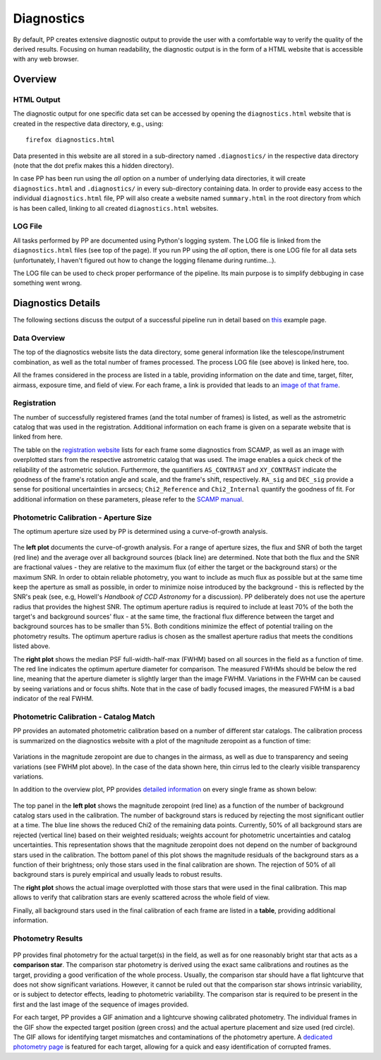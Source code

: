 .. _diagnostics:

Diagnostics
===========

By default, PP creates extensive diagnostic output to provide the user
with a comfortable way to verify the quality of the derived
results. Focusing on human readability, the diagnostic output is in
the form of a HTML website that is accessible with any web browser.


Overview
--------

HTML Output
~~~~~~~~~~~

The diagnostic output for one specific data set can be accessed by
opening the ``diagnostics.html`` website that is created in the
respective data directory, e.g., using::

  firefox diagnostics.html

Data presented in this website are all stored in a sub-directory named
``.diagnostics/`` in the respective data directory (note that the dot
prefix makes this a hidden directory). 

In case PP has been run using the `all` option on a number of
underlying data directories, it will create ``diagnostics.html`` and
``.diagnostics/`` in every sub-directory containing data. In order to
provide easy access to the individual ``diagnostics.html`` file, PP
will also create a website named ``summary.html`` in the root
directory from which is has been called, linking to all created
``diagnostics.html`` websites.


LOG File
~~~~~~~~

All tasks performed by PP are documented using Python's logging
system. The LOG file is linked from the ``diagnostics.html`` files
(see top of the page). If you run PP using the `all` option, there is
one LOG file for all data sets (unfortunately, I haven't figured out
how to change the logging filename during runtime...).

The LOG file can be used to check proper performance of the
pipeline. Its main purpose is to simplify debbuging in case something
went wrong.


Diagnostics Details
-------------------

The following sections discuss the output of a successful pipeline run
in detail based on `this`_ example page.

Data Overview
~~~~~~~~~~~~~

The top of the diagnostics website lists the data directory, some
general information like the telescope/instrument combination, as well
as the total number of frames processed. The process LOG file (see
above) is linked here, too.

All the frames considered in the process are listed in a table,
providing information on the date and time, target, filter, airmass,
exposure time, and field of view. For each frame, a link is provided
that leads to an `image of that frame`_.

Registration
~~~~~~~~~~~~

The number of successfully registered frames (and the total number of
frames) is listed, as well as the astrometric catalog that was used in
the registration. Additional information on each frame is given on a
separate website that is linked from here.

The table on the `registration website`_ lists for each frame some
diagnostics from SCAMP, as well as an image with overplotted stars
from the respective astrometric catalog that was used. The image
enables a quick check of the reliability of the astrometric
solution. Furthermore, the quantifiers ``AS_CONTRAST`` and
``XY_CONTRAST`` indicate the goodness of the frame's rotation angle
and scale, and the frame's shift, respectively. ``RA_sig`` and
``DEC_sig`` provide a sense for positional uncertainties in arcsecs;
``Chi2_Reference`` and ``Chi2_Internal`` quantify the goodness of
fit. For additional information on these parameters, please refer to
the `SCAMP manual`_.


Photometric Calibration - Aperture Size
~~~~~~~~~~~~~~~~~~~~~~~~~~~~~~~~~~~~~~~

The optimum aperture size used by PP is determined using a
curve-of-growth analysis.

.. figure:: aperture_size.png
    :width: 800px
    :align: center
    :height: 347px
    :alt: aperture size diagnostics
    :figclass: align-center

The **left plot** documents the curve-of-growth analysis. For a range
of aperture sizes, the flux and SNR of both the target (red line) and
the average over all background sources (black line) are
determined. Note that both the flux and the SNR are fractional
values - they are relative to the maximum flux (of either the target
or the background stars) or the maximum SNR. In order to obtain
reliable photometry, you want to include as much flux as possible but
at the same time keep the aperture as small as possible, in order to
minimize noise introduced by the background - this is reflected by the
SNR's peak (see, e.g, Howell's *Handbook of CCD Astronomy* for a
discussion). PP deliberately does not use the aperture radius that
provides the highest SNR. The optimum aperture radius is required to
include at least 70% of the both the target's and background sources'
flux - at the same time, the fractional flux difference between the
target and background sources has to be smaller than 5%. Both
conditions minimize the effect of potential trailing on the photometry
results. The optimum aperture radius is chosen as the smallest
aperture radius that meets the conditions listed above.

The **right plot** shows the median PSF full-width-half-max (FWHM)
based on all sources in the field as a function of time. The red line
indicates the optimum aperture diameter for comparison. The measured
FWHMs should be below the red line, meaning that the aperture diameter
is slightly larger than the image FWHM.  Variations in the FWHM can be
caused by seeing variations and or focus shifts. Note that in the case
of badly focused images, the measured FWHM is a bad indicator of the
real FWHM.


Photometric Calibration - Catalog Match
~~~~~~~~~~~~~~~~~~~~~~~~~~~~~~~~~~~~~~~

PP provides an automated photometric calibration based on a number of
different star catalogs. The calibration process is summarized on the
diagnostics website with a plot of the magnitude zeropoint as a
function of time:

.. figure:: phot_calibration.png
    :width: 600px
    :align: center
    :height: 355px
    :alt: photometric calibration
    :figclass: align-center

Variations in the magnitude zeropoint are due to changes in the
airmass, as well as due to transparency and seeing variations (see
FWHM plot above). In the case of the data shown here, thin cirrus led
to the clearly visible transparency variations.

In addition to the overview plot, PP provides `detailed information`_
on every single frame as shown below:

.. figure:: phot_calibration_single.png
    :width: 800px
    :align: center
    :height: 298px
    :alt: photometric calibration single frame
    :figclass: align-center

The top panel in the **left plot** shows the magnitude zeropoint (red
line) as a function of the number of background catalog stars used in
the calibration.  The number of background stars is reduced by
rejecting the most significant outlier at a time. The blue line
shows the reduced Chi2 of the remaining data points. Currently, 50% of
all background stars are rejected (vertical line) based on their
weighted residuals; weights account for photometric uncertainties and
catalog uncertainties. This representation shows that the magnitude
zeropoint does not depend on the number of background stars used in
the calibration. The bottom panel of this plot shows the magnitude
residuals of the background stars as a function of their brightness;
only those stars used in the final calibration are shown. The
rejection of 50% of all background stars is purely empirical and
usually leads to robust results.

The **right plot** shows the actual image overplotted with those stars
that were used in the final calibration. This map allows to verify
that calibration stars are evenly scattered across the whole field of
view.

Finally, all background stars used in the final calibration of each
frame are listed in a **table**, providing additional information. 


Photometry Results
~~~~~~~~~~~~~~~~~~

.. figure:: phot_results.png
    :width: 700px
    :align: center
    :height: 384px
    :alt: photometry results 
    :figclass: align-center


PP provides final photometry for the actual target(s) in the field, as
well as for one reasonably bright star that acts as a **comparison
star**. The comparison star photometry is derived using the exact same
calibrations and routines as the target, providing a good verification
of the whole process. Usually, the comparison star should have a flat
lightcurve that does not show significant variations. However, it
cannot be ruled out that the comparison star shows intrinsic
variability, or is subject to detector effects, leading to photometric
variability. The comparison star is required to be present in the
first and the last image of the sequence of images provided.


For each target, PP
provides a GIF animation and a lightcurve showing calibrated
photometry. The individual frames in the GIF show the expected target
position (green cross) and the actual aperture placement and size used
(red circle). The GIF allows for identifying target mismatches and
contaminations of the photometry aperture. A `dedicated photometry page`_
is featured for each target, allowing for a quick and easy
identification of corrupted frames. 









.. _image of that frame: http://134.114.156.170/photometrypipeline/example_7813/.diagnostics//mscience0300.fits.png
.. _registration website: http://134.114.156.170/photometrypipeline/example_7813/.diagnostics/registration.html
.. _detailed information: http://134.114.156.170/photometrypipeline/example_7813/.diagnostics/calibration.html
.. _SCAMP manual: https://www.astromatic.net/pubsvn/software/scamp/trunk/doc/scamp.pdf
.. _this: http://134.114.156.170/photometrypipeline/example_7813/diagnostics.html
.. _dedicated photometry page: http://134.114.156.170/photometrypipeline/example_7813/.diagnostics/7813_results.html
